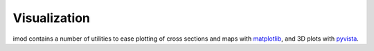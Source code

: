 Visualization
=============

imod contains a number of utilities to ease plotting of cross sections and maps
with `matplotlib`_, and 3D plots with `pyvista`_.

.. _matplotlib: https://matplotlib.org/
.. _pyvista: https://docs.pyvista.org/